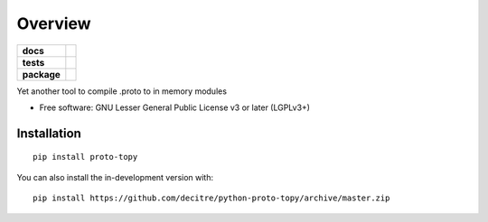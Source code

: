 ========
Overview
========

.. start-badges

.. list-table::
    :stub-columns: 1

    * - docs
      - |docs|
    * - tests
      - | |github-actions| |requires|
        | |codecov|
    * - package
      - | |version| |wheel| |supported-versions| |supported-implementations|
        | |commits-since|
.. |docs| image:: https://readthedocs.org/projects/python-proto-topy/badge/?style=flat
    :target: https://python-proto-topy.readthedocs.io/
    :alt: Documentation Status

.. |github-actions| image:: https://github.com/decitre/python-proto-topy/actions/workflows/github-actions.yml/badge.svg
    :alt: GitHub Actions Build Status
    :target: https://github.com/decitre/python-proto-topy/actions

.. |requires| image:: https://requires.io/github/decitre/python-proto-topy/requirements.svg?branch=master
    :alt: Requirements Status
    :target: https://requires.io/github/decitre/python-proto-topy/requirements/?branch=master

.. |codecov| image:: https://codecov.io/gh/decitre/python-proto-topy/branch/master/graphs/badge.svg?branch=master
    :alt: Coverage Status
    :target: https://codecov.io/github/decitre/python-proto-topy

.. |version| image:: https://img.shields.io/pypi/v/proto-topy.svg
    :alt: PyPI Package latest release
    :target: https://pypi.org/project/proto-topy

.. |wheel| image:: https://img.shields.io/pypi/wheel/proto-topy.svg
    :alt: PyPI Wheel
    :target: https://pypi.org/project/proto-topy

.. |supported-versions| image:: https://img.shields.io/pypi/pyversions/proto-topy.svg
    :alt: Supported versions
    :target: https://pypi.org/project/proto-topy

.. |supported-implementations| image:: https://img.shields.io/pypi/implementation/proto-topy.svg
    :alt: Supported implementations
    :target: https://pypi.org/project/proto-topy

.. |commits-since| image:: https://img.shields.io/github/commits-since/decitre/python-proto-topy/v0.0.5.svg
    :alt: Commits since latest release
    :target: https://github.com/decitre/python-proto-topy/compare/v0.0.5...master



.. end-badges

Yet another tool to compile .proto to in memory modules

* Free software: GNU Lesser General Public License v3 or later (LGPLv3+)

Installation
============

::

    pip install proto-topy

You can also install the in-development version with::

    pip install https://github.com/decitre/python-proto-topy/archive/master.zip

